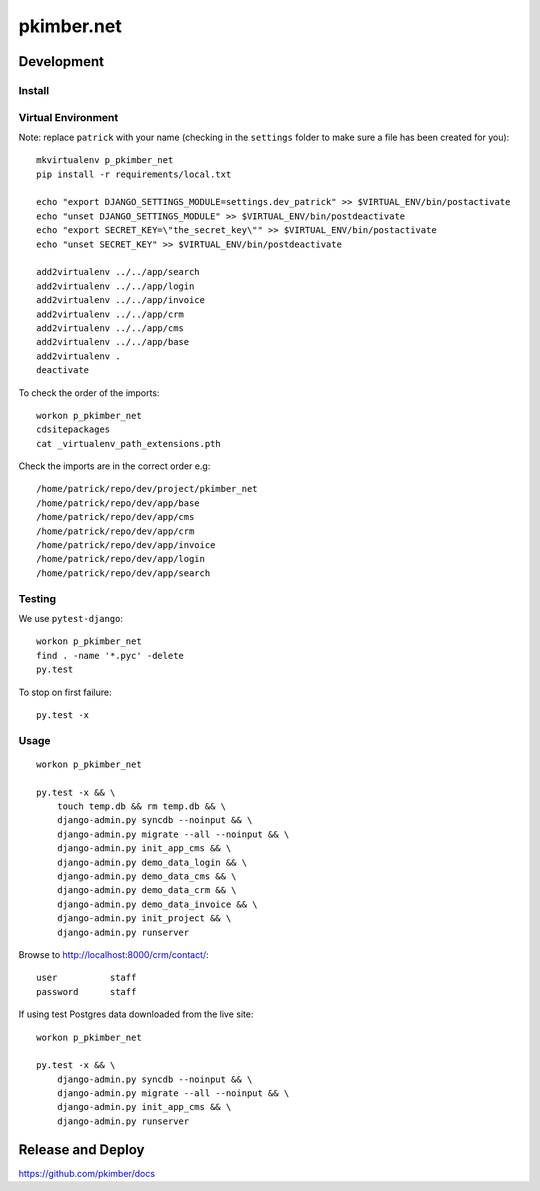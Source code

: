 pkimber.net
***********

Development
===========

Install
-------

Virtual Environment
-------------------

Note: replace ``patrick`` with your name (checking in the ``settings`` folder
to make sure a file has been created for you)::

  mkvirtualenv p_pkimber_net
  pip install -r requirements/local.txt

  echo "export DJANGO_SETTINGS_MODULE=settings.dev_patrick" >> $VIRTUAL_ENV/bin/postactivate
  echo "unset DJANGO_SETTINGS_MODULE" >> $VIRTUAL_ENV/bin/postdeactivate
  echo "export SECRET_KEY=\"the_secret_key\"" >> $VIRTUAL_ENV/bin/postactivate
  echo "unset SECRET_KEY" >> $VIRTUAL_ENV/bin/postdeactivate

  add2virtualenv ../../app/search
  add2virtualenv ../../app/login
  add2virtualenv ../../app/invoice
  add2virtualenv ../../app/crm
  add2virtualenv ../../app/cms
  add2virtualenv ../../app/base
  add2virtualenv .
  deactivate

To check the order of the imports::

  workon p_pkimber_net
  cdsitepackages
  cat _virtualenv_path_extensions.pth

Check the imports are in the correct order e.g::

  /home/patrick/repo/dev/project/pkimber_net
  /home/patrick/repo/dev/app/base
  /home/patrick/repo/dev/app/cms
  /home/patrick/repo/dev/app/crm
  /home/patrick/repo/dev/app/invoice
  /home/patrick/repo/dev/app/login
  /home/patrick/repo/dev/app/search

Testing
-------

We use ``pytest-django``::

  workon p_pkimber_net
  find . -name '*.pyc' -delete
  py.test

To stop on first failure::

  py.test -x

Usage
-----

::

  workon p_pkimber_net

  py.test -x && \
      touch temp.db && rm temp.db && \
      django-admin.py syncdb --noinput && \
      django-admin.py migrate --all --noinput && \
      django-admin.py init_app_cms && \
      django-admin.py demo_data_login && \
      django-admin.py demo_data_cms && \
      django-admin.py demo_data_crm && \
      django-admin.py demo_data_invoice && \
      django-admin.py init_project && \
      django-admin.py runserver

Browse to http://localhost:8000/crm/contact/::

  user          staff
  password      staff

If using test Postgres data downloaded from the live site::

  workon p_pkimber_net

  py.test -x && \
      django-admin.py syncdb --noinput && \
      django-admin.py migrate --all --noinput && \
      django-admin.py init_app_cms && \
      django-admin.py runserver

Release and Deploy
==================

https://github.com/pkimber/docs
